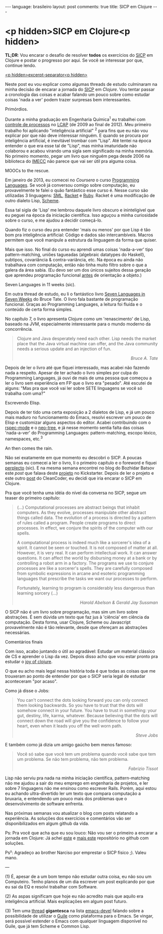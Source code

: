 #+OPTIONS: -*- eval: (org-jekyll-mode) -*-
#+AUTHOR: Renan Ranelli (renanranelli@gmail.com)
#+OPTIONS: toc:nil n:3
#+STARTUP: oddeven
#+STARTUP: hidestars
#+BEGIN_HTML
---
language: brasileiro
layout: post
comments: true
title: SICP em Clojure
---
#+END_HTML

* <p hidden>SICP em Clojure<p hidden>

  *TL;DR*: Vou encarar o desafio de resolver *todos* os exercícios do [[https://mitpress.mit.edu/sicp/full-text/book/book.html][SICP]] em
  Clojure e postar o progresso por aqui. Se você se interessar por que, continue
  lendo.

  _<p hidden>excerpt-separator<p hidden>_

  Neste post eu vou explicar como algumas threads de estudo culminaram na minha
  decisão de encarar a jornada do [[https://mitpress.mit.edu/sicp/full-text/book/book.html][SICP]] em [[clojure.org][Clojure]]. Vou tentar passar a
  cronologia das coisas e acabar falando um pouco sobre como estudar coisas
  'nada a ver' podem trazer surpresas bem interessantes.

***** Primórdios.

      Durante a minha graduação em Engenharia Química^1 eu trabalhei com
      [[http://en.wikipedia.org/wiki/Process_control][controle de processos]] no [[http://lcapsite.blogspot.com.br/p/equipe-iniciacao-cientifica.html][LCAP]] (de 2009 ao final de 2012). Meu primeiro
      trabalho foi aplicando "inteligência artificial" ^2 para fins que eu não
      vou explicar por que não deve interessar ninguém. E quando se procura por
      inteligência artificial, é inevitável trombar com "Lisp". Até tentei na
      época entender o que era esse tal de "Lisp", mas minha imaturidade não
      colaborou e acabou virando uma sigla sem significado na minha memória. No
      primeiro momento, pegar um livro que ninguém pega desde 2006 na biblioteca
      do [[http://www.ime.unicamp.br/][IMECC]] não parece que vai ser útil pra alguma coisa.

***** MOOCs to the rescue.

      Em janeiro de 2013, eu comecei no [[coursera.org][Coursera]] o curso [[https://www.coursera.org/course/proglang][Programming Languages]].
      Se você já conversou comigo sobre computação, eu provavelmente te falei o
      quão fantástico esse curso é. Nesse curso são utilizadas 3 linguagens:
      [[http://www.smlnj.org/][SML]], [[http://racket-lang.org/][Racket]] e [[https://www.ruby-lang.org/en/][Ruby]]. Racket é uma modificação de outro dialeto Lisp,
      [[http://en.wikipedia.org/wiki/Scheme_%2528programming_language%2529][Scheme]].

      Essa tal sigla de 'Lisp' me lembrou daquele livro obscuro e ininteligível
      que eu peguei na época da iniciação científica. Isso aguçou a minha
      curiosidade sobre o curso, e me ajudou a decidir começá-lo.

      Quando fiz o curso deu pra entender 'mais ou menos' por que Lisp é tão bom
      pra inteligência artificial: Código e dados são intercambíveis. Macros
      permitem que você manipule a estrutura da linguagem da forma que quiser.

      Mais que isso. No final do curso eu aprendi umas coisas 'nada-a-ver' tipo
      pattern-matching, uniões tagueadas (algebraic datatypes do Haskell),
      subtipos, covariância & contra-variância, etc. Na época eu ainda não
      trabalhava com computação, então não tinha muito filtro sobre o que a
      galera da área sabia. (Eu devo ser um dos únicos sujeitos dessa geração
      que aprendeu programação funcional _antes_ de orientação a objeto.)

***** Seven Languages in 11 weeks (sic).

      Em outra thread de estudo, eu li o fantástico livro [[https://pragprog.com/book/btlang/seven-languages-in-seven-weeks][Seven Languages in
      Seven Weeks]] do Bruce Tate. O livro fala bastante de programação funcional.
      Graças ao Programming Languages, a leitura foi fluída e o conteúdo de
      certa forma simples.

      No capítulo 7, o livro apresenta Clojure como um 'renascimento' de Lisp,
      baseado na JVM, especialmente interessante para o mundo moderno da
      concorrência.

      #+begin_quote
      Clojure and Java desperately need each other. Lisp needs the market place that
      the Java virtual machine can offer, and the Java community needs a serious
      update and an injection of fun.

      @@html:<div align="right"><i>@@

      Bruce A. Tate

      @@html:</i></div>@@
      #+end_quote

      Depois de ler o livro até que fiquei interessado, mas acabei não fazendo
      nada a respeito. Apesar de ter achado o livro simples por culpa do
      Programming Languages, já ouvi de mais de uma pessoa que começou a ler o
      livro sem experiência em FP que o livro era "pesado". Até escutei de
      alguns: "Mas pra que você vai ler sobre SETE linguagens se você só
      trabalha com uma?"

***** Escrevendo Elisp.

      Depois de ter tido uma certa exposição a 2 dialetos de Lisp, e já um pouco
      mais maduro no funcionamento do Emacs, resolvi escrever um pouco de Elisp
      e customizar alguns aspectos do editor. Acabei contribuindo com o
      [[https://github.com/pezra/rspec-mode][rspec-mode]] e o [[https://github.com/jaypei/emacs-neotree][neo-tree]], e já nesse momento sentia falta das coisas
      'nada-a-ver' do Programming Languages: pattern-matching, escopo léxico,
      namespaces, etc.^3

***** An then comes the rain.

      Não sei exatamente em que momento eu descobri o SICP. A poucas semanas eu
      comecei a ler o livro, li o primeiro capítulo e o foreword e fiquei
      [[https://www.youtube.com/watch?v%3De0yPV-pqmbU][perplecto]] (sic). E na mesma semana encontrei no blog do Bozhidar Batsov
      este [[batsov.com/articles/2014/08/29/sicp-distilled/][post]] que falava deste [[https://www.kickstarter.com/projects/1751759988/sicp-distilled][projeto]] no Kickstarter. Depois de ler o projeto
      e este outro [[http://thecleancoder.blogspot.com.br/2010/08/why-clojure.html][post]] do CleanCoder, eu decidi que iria encarar o SICP em
      Clojure.

      Pra que você tenha uma idéia do nível da conversa no SICP, segue um teaser
      do primeiro capítulo:

      #+begin_quote
      (...) Computational processes are abstract beings that inhabit computers. As
      they evolve, processes manipulate other abstract things called data. The
      evolution of a process is directed by a pattern of rules called a program.
      People create programs to direct processes. In effect, we conjure the spirits of
      the computer with our spells.

      A computational process is indeed much like a sorcerer's idea of a spirit. It
      cannot be seen or touched. It is not composed of matter at all. However, it is
      very real. It can perform intellectual work. It can answer questions. It can
      affect the world by disbursing money at a bank or by controlling a robot arm in
      a factory. The programs we use to conjure processes are like a sorcerer's
      spells. They are carefully composed from symbolic expressions in arcane and
      esoteric programming languages that prescribe the tasks we want our processes to
      perform.

      Fortunately, learning to program is considerably less dangerous than learning
      sorcery (...)

      @@html:<div align="right"><i>@@

      Harold Abelson & Gerald Jay Sussman

      @@html:</i></div>@@
      #+end_quote

      O SICP não é um livro sobre programação, mas sim um livro sobre
      abstrações. É sem dúvida um texto que faz jus à 'ciência' em ciência da
      computação. Desta forma, usar Clojure, Scheme ou Javascript provavelmente
      não é tão relevante, desde que ofereçam as abstrações necessárias.

***** Comentários finais

      Com isso, acabo juntando o útil ao agradável: Estudar um material clássico
      de CS e aprender o Lisp da vez. Depois disso acho que vou estar pronto pra
      estudar o [[http://joyofclojure.com/][joy of clojure]].

      O que eu acho mais legal nessa história toda é que todas as coisas que me
      trouxeram ao ponto de entender por que o SICP seria legal de estudar
      aconteceram "por acaso".

      Como já disse o Jobs:

      #+begin_quote
      You can't connect the dots looking forward you can only connect them looking
      backwards. So you have to trust that the dots will somehow connect in your
      future. You have to trust in something: your gut, destiny, life, karma,
      whatever. Because believing that the dots will connect down the road will give
      you the confidence to follow your heart, even when it leads you off the well
      worn path.

      @@html:<div align="right"><i>@@

      Steve Jobs

      @@html:</i></div>@@
      #+end_quote

      E também como já dizia um amigo gaúcho bem menos famoso:

      #+begin_quote
      Você só sabe que você tem um problema quando você sabe que tem um problema. Se
      não tem problema, não tem problema.

      @@html:<div align="right"><i>@@ Fabrizio Tissot @@html:</i></div>@@
      #+end_quote

      Lisp não serviu pra nada na minha iniciação científica, pattern-matching
      não me ajudou a sair do meu emprego em engenharia de projetos, e ler sobre
      7 linguagens não me ensinou como escrever Rails. Porém, aqui estou eu
      achando ultra-divertido ler um texto que compara computação a bruxaria, e
      entendendo um pouco mais dos problemas que o desenvolvimento de software
      enfrenta.

      Nas próximas semanas vou atualizar o blog com posts relatando a
      experiência. As soluções dos exercícios e comentários vão ser
      disponibilizados em algum github da vida.

      Ps: Pra você que acha que eu sou louco: Não vou ser o primeiro a encarar a
      jornada em Clojure: Já achei [[https://github.com/deobald/sicp-clojure][este]] e [[https://github.com/stuartellis/sicp-clojure][mais este]] repositório no github com
      soluções.

      Ps²: Agradeço ao brother Narciso por emprestar o SICP fisico ;). Valeu
      mano.

      ---

      (1) É, apesar de a um bom tempo não estudar outra coisa, eu não sou um
      Computeiro. Tenho planos de um dia escrever um post explicando por que
      eu sai da EQ e resolvi trabalhar com Software.

      (2) As aspas significam que hoje eu não acredito mais que aquilo era
      inteligência artificial. Mais explicações em algum post futuro.

      (3) Tem uma [[https://lists.gnu.org/archive/html/emacs-devel/2014-09/msg00339.htmll][thread]] *gigantesca* na lista [[https://lists.gnu.org/mailman/listinfo/emacs-devel][emacs-devel]] falando sobre a
      possibilidade de utilizar o [[http://www.gnu.org/software/guile/][Guile]] como plataforma para o Emacs. Se
      vingar, será possível estender o Emacs com qualquer linguagem disponível
      no Guile, que já tem Scheme e Common Lisp.
